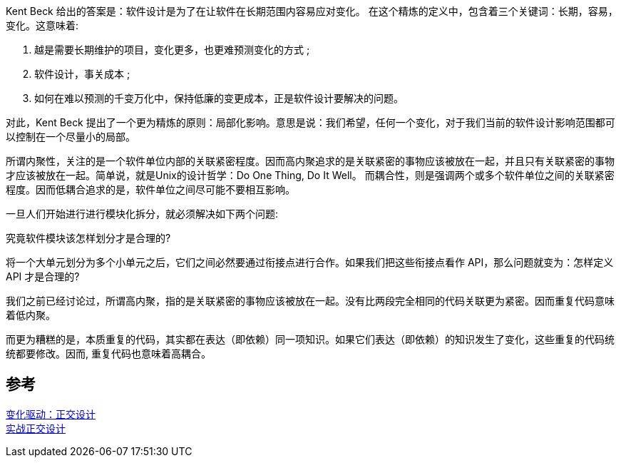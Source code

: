

Kent Beck 给出的答案是：软件设计是为了在让软件在长期范围内容易应对变化。 在这个精炼的定义中，包含着三个关键词：长期，容易，变化。这意味着:

1. 越是需要长期维护的项目，变化更多，也更难预测变化的方式 ;
2. 软件设计，事关成本 ;
3. 如何在难以预测的千变万化中，保持低廉的变更成本，正是软件设计要解决的问题。 +

对此，Kent Beck 提出了一个更为精炼的原则：局部化影响。意思是说：我们希望，任何一个变化，对于我们当前的软件设计影响范围都可以控制在一个尽量小的局部。

所谓内聚性，关注的是一个软件单位内部的关联紧密程度。因而高内聚追求的是关联紧密的事物应该被放在一起，并且只有关联紧密的事物才应该被放在一起。简单说，就是Unix的设计哲学：Do One Thing, Do It Well。
而耦合性，则是强调两个或多个软件单位之间的关联紧密程度。因而低耦合追求的是，软件单位之间尽可能不要相互影响。

一旦人们开始进行进行模块化拆分，就必须解决如下两个问题:

究竟软件模块该怎样划分才是合理的?

将一个大单元划分为多个小单元之后，它们之间必然要通过衔接点进行合作。如果我们把这些衔接点看作 API，那么问题就变为：怎样定义 API 才是合理的?





我们之前已经讨论过，所谓高内聚，指的是关联紧密的事物应该被放在一起。没有比两段完全相同的代码关联更为紧密。因而重复代码意味着低内聚。

而更为糟糕的是，本质重复的代码，其实都在表达（即依赖）同一项知识。如果它们表达（即依赖）的知识发生了变化，这些重复的代码统统都要修改。因而, 重复代码也意味着高耦合。

== 参考
[%hardbreaks]
https://www.infoq.cn/article/change-driven-orthogonal-design[变化驱动：正交设计]
https://www.jianshu.com/p/a95f67ed714d[实战正交设计]
